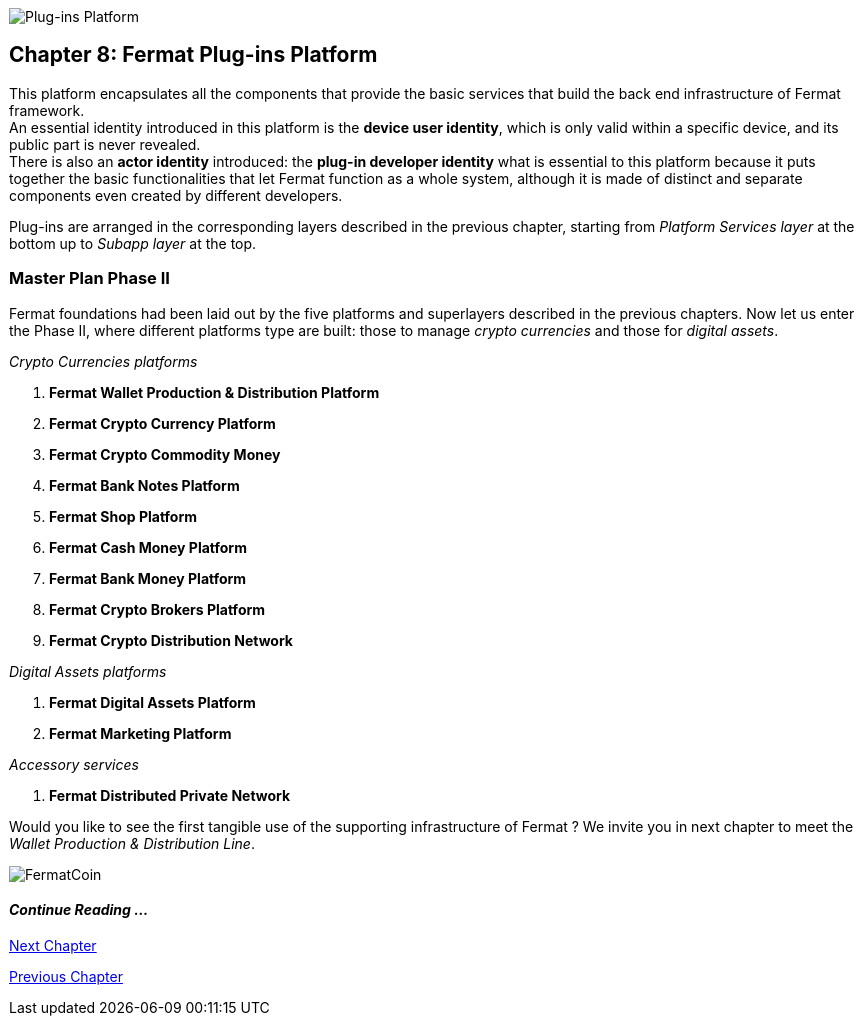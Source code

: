 :numbered!:

image::https://github.com/bitDubai/media-kit/blob/master/Readme%20Image/Coins/PIP.jpg[Plug-ins Platform]
== Chapter 8: Fermat Plug-ins Platform

This platform encapsulates all the components that provide the basic services that build the back end infrastructure of Fermat framework. +
An essential identity introduced in this platform is the *device user identity*, which is only valid within a specific device, and its public part is never revealed. + 
There is also an *actor identity* introduced: the *plug-in developer identity* what is essential to this platform because it puts together  the basic functionalities that let Fermat function as a whole system, although it is made of distinct and separate components even created by different developers. +

Plug-ins are arranged in the corresponding layers described in the previous chapter, starting from _Platform Services layer_ at the bottom up to _Subapp layer_ at the top. 

////
=== _Platform Services layer_
In this platform, components in this layer handle exceptions and events: 

Event Manager :: it keeps track of the _events_ occurring alongside the entire platform to let plugins listen to the events that correspond to its function to trigger the corresponding plug-in activity. 

Connectivity Subsystem ::
Location Subsystem ::
Power Subsystem ::
Platform Info :: + 

=== _Hardware layer_
As Fermat runs distributed in different devices, this layer has the components necessary to identify each of this devices _independently_ of the user that is logged in, and also to provide all the device's information that is needed for the system to run.+

Local Device ::
Device Network :: +


=== _Users layer_
Fermat is a multiuser and multi-device system. Therefore, depending on how the user interacts with Fermat, users are divided into certain _users categories_ which allow to properly handle the user's activity within Fermat. +
 
Device User :: + this component handles transactions that take place inside the same device, an the user is identified in Fermat as a *Device User*


=== _Plug-in layer_
Identity ::
Dependency :: +


=== _License layer_
Fermat system ensures a _micro-license_ system to let the developer of a certain plug-in or certain wallet or any other component to charge a *fee* for the use of the component, and the revenue is enforced programmatically by Fermat to reach the license owner.    
Plug-in :: +


=== _Network Service layer_
Sub App Resources ::


System Monitor ::
Error Manager ::
Messenger ::
Technical Support :: +


=== _Actor Network Service layer_
Developer:: +


=== _Identity layer_
Developer :: gathers information about developers of components of Fermat, not only to identify his products, but also to give technical support.
Designer :: +


=== _World layer_
Location :: +

=== _Middleware layer_

Intra User Technical Report ::
Developer User Technical Report ::
Developer Error Manager ::
Sub App Settings ::
Notification :: +

=== _Actor layer_
Developer ::
Designer :: +


=== _Desktop Module layer_
Sub App Manager :: +


=== _Subapp Module layer_
Shell ::
Designer ::
Developer ::
Technical Support ::
Sys Monitor ::
Feedback ::
Reviews :: +

=== _Engine layer_

Sub App Runtime ::
Desktop Runtime :: +


=== _Desktop layer_

Sub App Manager :: +


=== _Subapp layer_
Shell ::
Designer ::
Developer ::
Technical Support ::
Sys Monitor ::
Feedback ::
Reviews :: +

////

=== Master Plan Phase II
Fermat foundations had been laid out by the five platforms and superlayers described in the previous chapters. Now let us enter the Phase II, where different platforms type are built: those to manage _crypto currencies_ and those for _digital assets_. +

._Crypto Currencies platforms_
. *Fermat Wallet Production & Distribution Platform*
. *Fermat Crypto Currency Platform*
. *Fermat Crypto Commodity Money*
. *Fermat Bank Notes Platform*
. *Fermat Shop Platform*
. *Fermat Cash Money Platform*
. *Fermat Bank Money Platform*
. *Fermat Crypto Brokers Platform*
. *Fermat Crypto Distribution Network*

._Digital Assets platforms_
. *Fermat Digital Assets Platform*
. *Fermat Marketing Platform*

._Accessory services_
. *Fermat Distributed Private Network*

Would you like to see the first tangible use of the supporting infrastructure of Fermat ? We invite you in next chapter to meet the _Wallet Production & Distribution Line_.

:numbered!:
image::https://github.com/bitDubai/media-kit/blob/master/Readme%20Image/Background/Front_Bitcoin_scn_low.jpg[FermatCoin]
==== _Continue Reading ..._
link:book-chapter-09.asciidoc[Next Chapter]

link:book-chapter-07.asciidoc[Previous Chapter]

